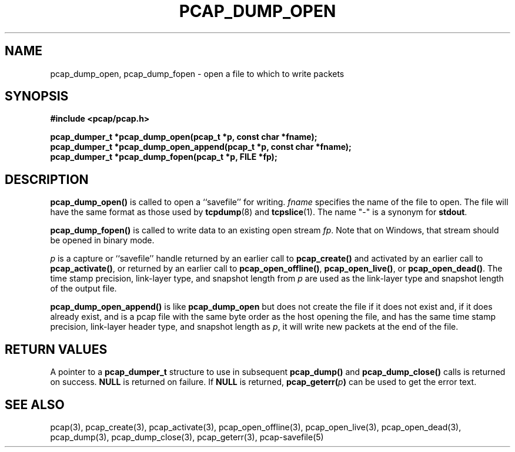 .\" Copyright (c) 1994, 1996, 1997
.\"	The Regents of the University of California.  All rights reserved.
.\"
.\" Redistribution and use in source and binary forms, with or without
.\" modification, are permitted provided that: (1) source code distributions
.\" retain the above copyright notice and this paragraph in its entirety, (2)
.\" distributions including binary code include the above copyright notice and
.\" this paragraph in its entirety in the documentation or other materials
.\" provided with the distribution, and (3) all advertising materials mentioning
.\" features or use of this software display the following acknowledgement:
.\" ``This product includes software developed by the University of California,
.\" Lawrence Berkeley Laboratory and its contributors.'' Neither the name of
.\" the University nor the names of its contributors may be used to endorse
.\" or promote products derived from this software without specific prior
.\" written permission.
.\" THIS SOFTWARE IS PROVIDED ``AS IS'' AND WITHOUT ANY EXPRESS OR IMPLIED
.\" WARRANTIES, INCLUDING, WITHOUT LIMITATION, THE IMPLIED WARRANTIES OF
.\" MERCHANTABILITY AND FITNESS FOR A PARTICULAR PURPOSE.
.\"
.TH PCAP_DUMP_OPEN 3 "5 April 2008"
.SH NAME
pcap_dump_open, pcap_dump_fopen \- open a file to which to write packets
.SH SYNOPSIS
.nf
.ft B
#include <pcap/pcap.h>
.ft
.nf
.LP
.ft B
pcap_dumper_t *pcap_dump_open(pcap_t *p, const char *fname);
pcap_dumper_t *pcap_dump_open_append(pcap_t *p, const char *fname);
pcap_dumper_t *pcap_dump_fopen(pcap_t *p, FILE *fp);
.ft
.fi
.SH DESCRIPTION
.B pcap_dump_open()
is called to open a ``savefile'' for writing.
.I fname
specifies the name of the file to open. The file will have
the same format as those used by
.BR tcpdump (8)
and
.BR tcpslice (1).
The name "-" is a synonym
for
.BR stdout .
.PP
.B pcap_dump_fopen()
is called to write data to an existing open stream
.IR fp .
Note that on Windows, that stream should be opened in binary mode.
.PP
.I p
is a capture or ``savefile'' handle returned by an earlier call to
.B pcap_create()
and activated by an earlier call to
.BR pcap_activate() ,
or returned by an earlier call to
.BR pcap_open_offline() ,
.BR pcap_open_live() ,
or
.BR pcap_open_dead() .
The time stamp precision, link-layer type, and snapshot length from
.I p
are used as the link-layer type and snapshot length of the output file.
.PP
.B pcap_dump_open_append()
is like
.B pcap_dump_open
but does not create the file if it does not exist and, if it does
already exist, and is a pcap file with the same byte order as the host
opening the file, and has the same time stamp precision, link-layer
header type, and snapshot length as
.IR p ,
it will write new packets at the end of the file.
.SH RETURN VALUES
A pointer to a
.B pcap_dumper_t
structure to use in subsequent
.B pcap_dump()
and
.B pcap_dump_close()
calls is returned on success.
.B NULL
is returned on failure.
If
.B NULL
is returned,
.B pcap_geterr(\fIp\fB)
can be used to get the error text.
.SH SEE ALSO
pcap(3), pcap_create(3), pcap_activate(3),
pcap_open_offline(3), pcap_open_live(3), pcap_open_dead(3),
pcap_dump(3), pcap_dump_close(3), pcap_geterr(3),
pcap-savefile(5)
